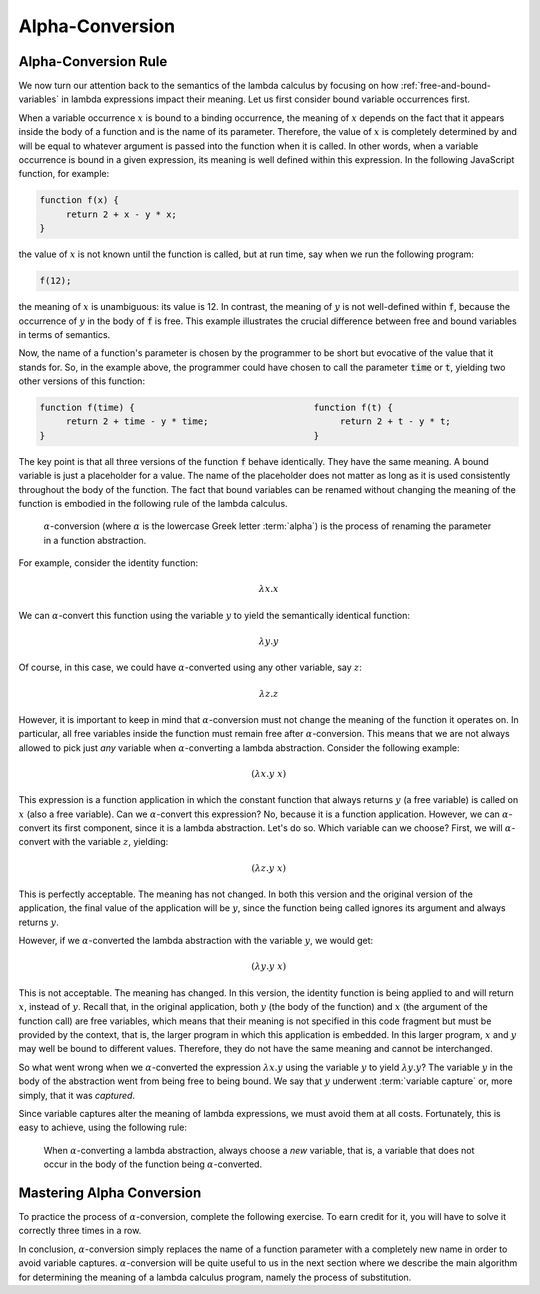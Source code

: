 .. This file is part of the OpenDSA eTextbook project. See
.. http://algoviz.org/OpenDSA for more details.
.. Copyright (c) 2012-13 by the OpenDSA Project Contributors, and
.. distributed under an MIT open source license.

.. avmetadata:: 
   :author: David Furcy, Tom Naps and Taylor Rydahl


.. _alpha-conversion:

================
Alpha-Conversion
================

Alpha-Conversion Rule
---------------------

We now turn our attention back to the semantics of the lambda calculus
by focusing on how :ref:`free-and-bound-variables` in lambda
expressions impact their meaning. Let us first consider bound variable
occurrences first.

When a variable occurrence :math:`x` is bound to a binding occurrence,
the meaning of :math:`x` depends on the fact that it appears inside
the body of a function and is the name of its parameter. Therefore,
the value of :math:`x` is completely determined by and will be equal
to whatever argument is passed into the function when it is called. In
other words, when a variable occurrence is bound in a given
expression, its meaning is well defined within this expression. In the
following JavaScript function, for example:

.. code::

   function f(x) {
        return 2 + x - y * x;
   }

the value of :math:`x` is not known until the function is called, but
at run time, say when we run the following program:

.. code::

   f(12);

the meaning of :math:`x` is unambiguous: its value is 12. In contrast,
the meaning of :math:`y` is not well-defined within :code:`f`, because
the occurrence of :math:`y` in the body of :code:`f` is free. This
example illustrates the crucial difference between free and bound
variables in terms of semantics.

Now, the name of a function's parameter is chosen by the programmer to
be short but evocative of the value that it stands for. So, in the
example above, the programmer could have chosen to call the parameter
:code:`time` or :code:`t`, yielding two other versions of this
function:

.. code::

   function f(time) {                                  function f(t) {
        return 2 + time - y * time;                         return 2 + t - y * t;
   }                                                   }

The key point is that all three versions of the function :code:`f`
behave identically. They have the same meaning. A bound variable is
just a placeholder for a value. The name of the placeholder does not
matter as long as it is used consistently throughout the body of the
function. The fact that bound variables can be renamed without
changing the meaning of the function is embodied in the following rule
of the lambda calculus.

   .. index:: alpha-conversion

   :math:`\alpha`-conversion (where :math:`\alpha` is the lowercase
   Greek letter :term:`alpha`) is the process of renaming the parameter
   in a function abstraction. 


For example, consider the identity function:

..  math::
    
    \lambda x.x

We can :math:`\alpha`-convert this function using the variable
:math:`y` to yield the semantically identical function:

..  math::
    
    \lambda y.y

Of course, in this case, we could have :math:`\alpha`-converted
using any other variable, say :math:`z`:

..  math::
    
    \lambda z.z

However, it is important to keep in mind that
:math:`\alpha`-conversion must not change the meaning of the function
it operates on. In particular, all free variables inside the function
must remain free after :math:`\alpha`-conversion. This means that we
are not always allowed to pick just *any* variable when
:math:`\alpha`-converting a lambda abstraction. Consider the following example:

.. math::

   (\lambda x.y\ x)

This expression is a function application in which the constant
function that always returns :math:`y` (a free variable) is called on
:math:`x` (also a free variable). Can we :math:`\alpha`-convert this
expression?  No, because it is a function application. However, we can
:math:`\alpha`-convert its first component, since it is a lambda
abstraction. Let's do so. Which variable can we choose? First, we will
:math:`\alpha`-convert with the variable :math:`z`, yielding:

.. math::

   (\lambda z.y\ x)

This is perfectly acceptable. The meaning has not changed. In both
this version and the original version of the application, the final
value of the application will be :math:`y`, since the function being
called ignores its argument and always returns :math:`y`.

However, if we :math:`\alpha`-converted the lambda abstraction with the
variable :math:`y`, we would get:

.. math::

   (\lambda y.y\ x)

This is not acceptable. The meaning has changed. In this version, the
identity function is being applied to and will return :math:`x`,
instead of :math:`y`.  Recall that, in the original application, both
:math:`y` (the body of the function) and :math:`x` (the argument of
the function call) are free variables, which means that their meaning
is not specified in this code fragment but must be provided by the
context, that is, the larger program in which this application is
embedded. In this larger program, :math:`x` and :math:`y` may well be
bound to different values. Therefore, they do not have the same
meaning and cannot be interchanged.

So what went wrong when we :math:`\alpha`-converted the expression
:math:`\lambda x.y` using the variable :math:`y` to yield
:math:`\lambda y.y`? The variable :math:`y` in the body of the
abstraction went from being free to being bound. We say that :math:`y`
underwent :term:`variable capture` or, more simply, that it was
*captured*.

Since variable captures alter the meaning of lambda expressions, we
must avoid them at all costs. Fortunately, this is easy to achieve,
using the following rule:

    When :math:`\alpha`-converting a lambda abstraction, always choose
    a *new* variable, that is, a variable that does not occur in the body
    of the function being :math:`\alpha`-converted.

Mastering Alpha Conversion
--------------------------

To practice the process of :math:`\alpha`-conversion, complete the
following exercise. To earn credit for it, you will have to solve it
correctly three times in a row.

.. avembed:: Exercises/PL/AlphaConversionNew.html ka
   :long_name: Alpha Conversion

In conclusion, :math:`\alpha`-conversion simply replaces the name of a
function parameter with a completely new name in order to avoid
variable captures. :math:`\alpha`-conversion will be quite useful to
us in the next section where we describe the main algorithm for
determining the meaning of a lambda calculus program, namely the
process of substitution.
